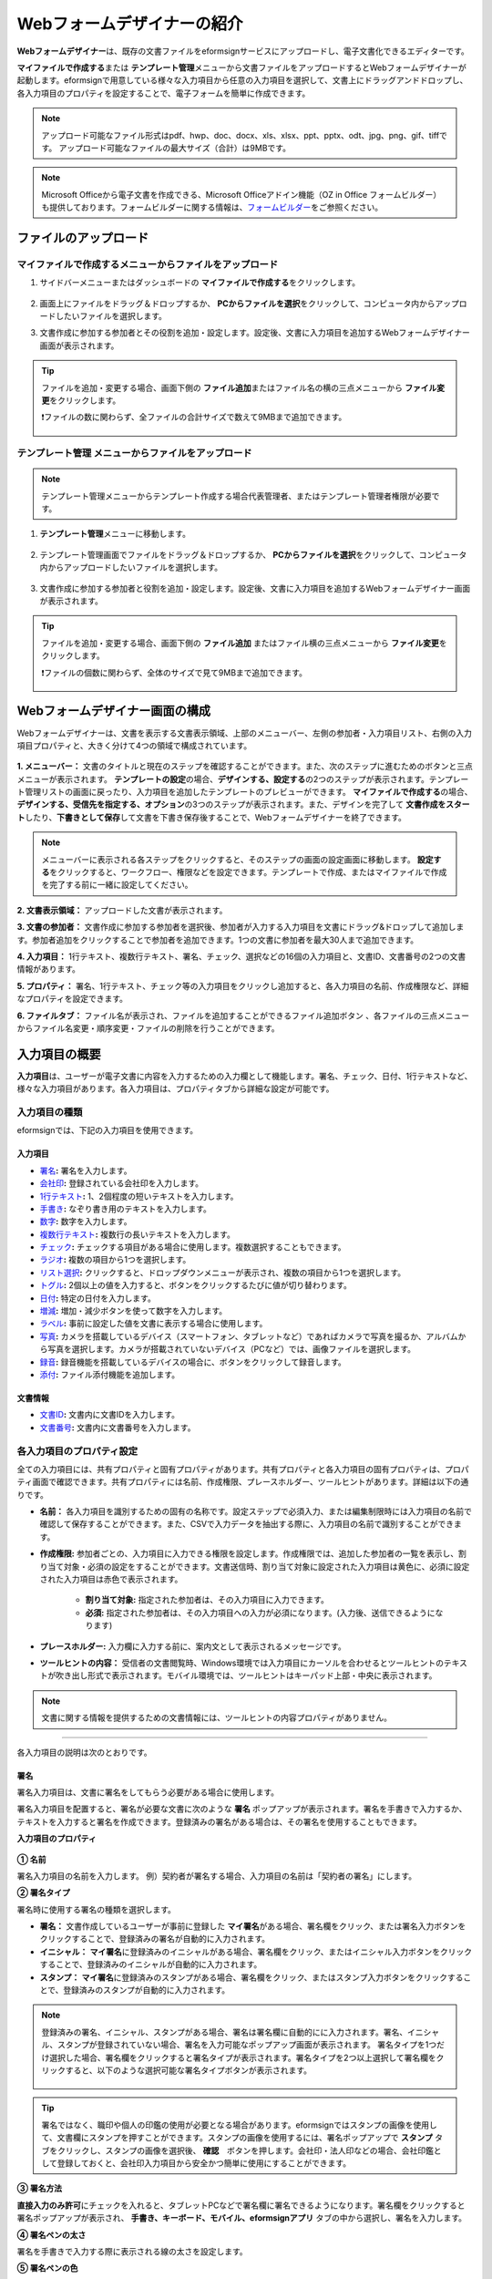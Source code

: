 .. _webform:

============================
Webフォームデザイナーの紹介
============================


**Webフォームデザイナー**\ は、既存の文書ファイルをeformsignサービスにアップロードし、電子文書化できるエディターです。

**マイファイルで作成する**\ または **テンプレート管理**\ メニューから文書ファイルをアップロードするとWebフォームデザイナーが起動します。eformsignで用意している様々な入力項目から任意の入力項目を選択して、文書上にドラッグアンドドロップし、各入力項目のプロパティを設定することで、電子フォームを簡単に作成できます。

.. note::

   アップロード可能なファイル形式はpdf、hwp、doc、docx、xls、xlsx、ppt、pptx、odt、jpg、png、gif、tiffです。
   アップロード可能なファイルの最大サイズ（合計）は9MBです。

.. note::


   Microsoft Officeから電子文書を作成できる、Microsoft Officeアドイン機能（OZ in Office フォームビルダー）も提供しております。フォームビルダーに関する情報は、`フォームビルダー <chapter5.html#formbuilder>`__\ をご参照ください。

-------------------------
ファイルのアップロード
-------------------------

**マイファイルで作成する**\ メニューからファイルをアップロード
~~~~~~~~~~~~~~~~~~~~~~~~~~~~~~~~~~~~~~~~~~~~~~~~~~~~~~~~~~~~~~~~

1. サイドバーメニューまたはダッシュボードの **マイファイルで作成する**\ をクリックします。

.. figure:: resources/myfile_create_document.png
   :alt: マイファイルで作成するメニュー
   :width: 700px


2. 画面上にファイルをドラッグ＆ドロップするか、 **PCからファイルを選択**\ をクリックして、コンピュータ内からアップロードしたいファイルを選択します。

   |image2|

3. 文書作成に参加する参加者とその役割を追加・設定します。設定後、文書に入力項目を追加するWebフォームデザイナー画面が表示されます。

.. figure:: resources/myfile_create_document_addparticipants.png
   :alt: 参加者追加画面


.. tip::

   ファイルを追加・変更する場合、画面下側の **ファイル追加**\ またはファイル名の横の三点メニューから **ファイル変更**\ をクリックします。

   ❗ファイルの数に関わらず、全ファイルの合計サイズで数えて9MBまで追加できます。

   .. figure:: resources/add-file.png
      :alt: ファイル追加/変更


**テンプレート管理** メニューからファイルをアップロード
~~~~~~~~~~~~~~~~~~~~~~~~~~~~~~~~~~~~~~~~~~~~~~~~~~~~~~~~~

.. note::

   テンプレート管理メニューからテンプレート作成する場合代表管理者、またはテンプレート管理者権限が必要です。  

1. **テンプレート管理**\ メニューに移動します。

.. figure:: resources/web-form_1.png
   :alt: Webフォームデザイナーの画面

2. テンプレート管理画面でファイルをドラッグ＆ドロップするか、 **PCからファイルを選択**\ をクリックして、コンピュータ内からアップロードしたいファイルを選択します。

.. figure:: resources/web-form_2.png
   :alt: Webフォームデザイナーの画面

3. 文書作成に参加する参加者と役割を追加・設定します。設定後、文書に入力項目を追加するWebフォームデザイナー画面が表示されます。

.. figure:: resources/web-form_3.png
   :alt: Webフォームデザイナーの画面

.. tip::

   ファイルを追加・変更する場合、画面下側の **ファイル追加** またはファイル横の三点メニューから **ファイル変更**\ をクリックします。 

   ❗ファイルの個数に関わらず、全体のサイズで見て9MBまで追加できます。 

   .. figure:: resources/template_addfile.png
      :alt: ファイル追加/変更


.. _webformdesigner_menus:

----------------------------------
Webフォームデザイナー画面の構成
----------------------------------

Webフォームデザイナーは、文書を表示する文書表示領域、上部のメニューバー、左側の参加者・入力項目リスト、右側の入力項目プロパティと、大きく分けて4つの領域で構成されています。


.. figure:: resources/myfile_create_document4.png
   :alt: フォームデザイナーのメニューの構成：マイファイルで作成する


**1. メニューバー：** 文書のタイトルと現在のステップを確認することができます。また、次のステップに進むためのボタンと三点メニューが表示されます。
**テンプレートの設定**\ の場合、**デザインする、設定する**\ の2つのステップが表示されます。テンプレート管理リストの画面に戻ったり、入力項目を追加したテンプレートのプレビューができます。 **マイファイルで作成する**\ の場合、**デザインする、受信先を指定する、オプション**\ の3つのステップが表示されます。また、デザインを完了して **文書作成をスタート**\ したり、**下書きとして保存**\ して文書を下書き保存後することで、Webフォームデザイナーを終了できます。

.. note::

   メニューバーに表示される各ステップをクリックすると、そのステップの画面の設定画面に移動します。 **設定する**\ をクリックすると、ワークフロー、権限などを設定できます。テンプレートで作成、またはマイファイルで作成を完了する前に一緒に設定してください。

**2. 文書表示領域：** アップロードした文書が表示されます。


**3. 文書の参加者：** 文書作成に参加する参加者を選択後、参加者が入力する入力項目を文書にドラッグ&ドロップして追加します。参加者追加をクリックすることで参加者を追加できます。1つの文書に参加者を最大30人まで追加できます。


**4. 入力項目：** 1行テキスト、複数行テキスト、署名、チェック、選択などの16個の入力項目と、文書ID、文書番号の2つの文書情報があります。

**5. プロパティ：** 署名、1行テキスト、チェック等の入力項目をクリックし追加すると、各入力項目の名前、作成権限など、詳細なプロパティを設定できます。

**6. ファイルタブ：** ファイル名が表示され、ファイルを追加することができるファイル追加ボタン
、各ファイルの三点メニューからファイル名変更・順序変更・ファイルの削除を行うことができます。


.. _components:

---------------------------
入力項目の概要
---------------------------

**入力項目**\ は、ユーザーが電子文書に内容を入力するための入力欄として機能します。署名、チェック、日付、1行テキストなど、様々な入力項目があります。各入力項目は、プロパティタブから詳細な設定が可能です。

.. figure:: resources/component_web_1.png
   :alt: Webフォームデザイナーで入力項目を追加した例
   :width: 750px


入力項目の種類
~~~~~~~~~~~~~~~~~~~~~~~~~~

eformsignでは、下記の入力項目を使用できます。


**入力項目**
--------------------------

- `署名 <#signature2>`__\ **:** 署名を入力します。

- `会社印 <#company stamp2>`__\ **:** 登録されている会社印を入力します。

- `1行テキスト <#text2>`__\ **:** 1、2個程度の短いテキストを入力します。

- `手書き <#handwriting2>`__\ **:** なぞり書き用のテキストを入力します。

- `数字 <#number2>`__\ **:** 数字を入力します。 

- `複数行テキスト <#text2>`__\ **:** 複数行の長いテキストを入力します。

- `チェック <#check2>`__\ **:** チェックする項目がある場合に使用します。複数選択することもできます。

- `ラジオ <#select2>`__\ **:** 複数の項目から1つを選択します。

- `リスト選択 <#combo2>`__\ **:** クリックすると、ドロップダウンメニューが表示され、複数の項目から1つを選択します。

- `トグル <#toggle2>`__\ **\ :** 2個以上の値を入力すると、ボタンをクリックするたびに値が切り替わります。

- `日付 <#date2>`__\ **:** 特定の日付を入力します。

- `増減 <#numeric2>`__\ **:** 増加・減少ボタンを使って数字を入力します。

- `ラベル <#label2>`__\ **:** 事前に設定した値を文書に表示する場合に使用します。

- `写真 <#camera2>`__\ **:** カメラを搭載しているデバイス（スマートフォン、タブレットなど）であればカメラで写真を撮るか、アルバムから写真を選択します。カメラが搭載されていないデバイス（PCなど）では、画像ファイルを選択します。

- `録音 <#record2>`__\ **:** 録音機能を搭載しているデバイスの場合に、ボタンをクリックして録音します。

- `添付 <#attach2>`__\ **:** ファイル添付機能を追加します。


**文書情報**
--------------------------

-  `文書ID <#document2>`__\ **:** 文書内に文書IDを入力します。

-  `文書番号 <#document2>`__\ **:** 文書内に文書番号を入力します。

各入力項目のプロパティ設定
~~~~~~~~~~~~~~~~~~~~~~~~~~~~~~~~~

全ての入力項目には、共有プロパティと固有プロパティがあります。共有プロパティと各入力項目の固有プロパティは、プロパティ画面で確認できます。共有プロパティには名前、作成権限、プレースホルダー、ツールヒントがあります。詳細は以下の通りです。

- **名前：** 各入力項目を識別するための固有の名称です。設定ステップで必須入力、または編集制限時には入力項目の名前で確認して保存することができます。また、CSVで入力データを抽出する際に、入力項目の名前で識別することができます。

- **作成権限:** 参加者ごとの、入力項目に入力できる権限を設定します。作成権限では、追加した参加者の一覧を表示し、割り当て対象・必須の設定をすることができます。文書送信時、割り当て対象に設定された入力項目は黄色に、必須に設定された入力項目は赤色で表示されます。

   - **割り当て対象:** 指定された参加者は、その入力項目に入力できます。
   - **必須:** 指定された参加者は、その入力項目への入力が必須になります。(入力後、送信できるようになります)


- **プレースホルダー:** 入力欄に入力する前に、案内文として表示されるメッセージです。

- **ツールヒントの内容：** 受信者の文書閲覧時、Windows環境では入力項目にカーソルを合わせるとツールヒントのテキストが吹き出し形式で表示されます。モバイル環境では、ツールヒントはキーパッド上部・中央に表示されます。

.. note::

   文書に関する情報を提供するための文書情報には、ツールヒントの内容プロパティがありません。


------------------------------------------------------------


各入力項目の説明は次のとおりです。

.. _signature2:

署名
--------------------

署名入力項目は、文書に署名をしてもらう必要がある場合に使用します。

署名入力項目を配置すると、署名が必要な文書に次のような **署名** ポップアップが表示されます。署名を手書きで入力するか、テキストを入力すると署名を作成できます。登録済みの署名がある場合は、その署名を使用することもできます。

|image4|

**入力項目のプロパティ**

.. figure:: resources/Signature-component-properties_web.png
   :alt: 署名入力項目のプロパティの設定

**① 名前**

署名入力項目の名前を入力します。
例）契約者が署名する場合、入力項目の名前は「契約者の署名」にします。

**② 署名タイプ**

署名時に使用する署名の種類を選択します。


- **署名：** 文書作成しているユーザーが事前に登録した **マイ署名**\ がある場合、署名欄をクリック、または署名入力ボタンをクリックすることで、登録済みの署名が自動的に入力されます。

- **イニシャル：** **マイ署名**\ に登録済みのイニシャルがある場合、署名欄をクリック、またはイニシャル入力ボタンをクリックすることで、登録済みのイニシャルが自動的に入力されます。

- **スタンプ：** **マイ署名**\ に登録済みのスタンプがある場合、署名欄をクリック、またはスタンプ入力ボタンをクリックすることで、登録済みのスタンプが自動的に入力されます。


.. note::

   登録済みの署名、イニシャル、スタンプがある場合、署名は署名欄に自動的にに入力されます。署名、イニシャル、スタンプが登録されていない場合、署名を入力可能なポップアップ画面が表示されます。
   署名タイプを1つだけ選択した場合、署名欄をクリックすると署名タイプが表示されます。署名タイプを2つ以上選択して署名欄をクリックすると、以下のような選択可能な署名タイプボタンが表示されます。

   .. figure:: resources/select-signature-type.png
      :alt: 署名タイプ選択


.. tip::

   署名ではなく、職印や個人の印鑑の使用が必要となる場合があります。eformsignではスタンプの画像を使用して、文書欄にスタンプを押すことができます。スタンプの画像を使用するには、署名ポップアップで **スタンプ** タブをクリックし、スタンプの画像を選択後、 **確認**　ボタンを押します。会社印・法人印などの場合、会社印鑑として登録しておくと、会社印入力項目から安全かつ簡単に使用にすることができます。

**③ 署名方法**

**直接入力のみ許可**\ にチェックを入れると、タブレットPCなどで署名欄に署名できるようになります。署名欄をクリックすると署名ポップアップが表示され、 **手書き、キーボード、モバイル、eformsignアプリ** タブの中から選択し、署名を入力します。

**④ 署名ペンの太さ**

署名を手書きで入力する際に表示される線の太さを設定します。

**⑤ 署名ペンの色**

署名を手書きで入力するときに表示される線の色を設定します。


.. tip::

   **署名に対する署名日と署名者の自動入力を設定する**

   署名入力項目をクリックすると表示されるアイコンをクリックすることで、署名日と署名者を追加できます。

   .. figure:: resources/Signature-component-properties_web_icon.png
      :alt: 署名日と署名者


   **① 署名日:** 署名すると、署名日の日付が自動的に入力されます。署名日の領域をクリックすることで、右側に表示される入力項目プロパティで日付の表示形式を設定できます。

   .. figure:: resources/Signature-component-properties_web_date.png
      :alt: 署名日
      :width: 700px


   **② 署名者:** 署名者の情報が自動的に入力されます。署名入力項目をクリックすると表示される人型アイコンをクリックすることで、ID、名前、部門、役職、携帯電話、固定電話のうち、署名者の情報として表示される情報を指定できます。

   .. figure:: resources/Signature-component-properties_web_signer.png
      :alt: 署名者

   .. note::

      一つの署名に対し、署名日・署名者入力項目を複数追加することができます。契約書などの文書内で繰り返し署名日を入力したり、署名者の情報を詳しく入力する際に便利です。

----------------------------------------------------------


.. _company stamp2:

会社印
--------------------

会社代表の印鑑、社印、法人印など、 **会社管理 > 会社印管理**\ に登録されている会社印を利用する際に使用します。会社印は **会社管理 > 会社印管理**\ に登録されている印鑑と使用権限を付与されたメンバーのみ使用可能で、会社印の履歴は **会社印管理**\ メニューに記録されます。

**入力項目のプロパティ**

.. figure:: resources/companystamp-component-properties_web.png
   :alt: 会社印入力項目のプロパティの設定


**① 名前**

会社印入力項目の名前を入力します。
例）法人印の場合、入力項目の名前を「法人印」と設定します。

.. _text2:

1行テキストと複数行テキスト
---------------------------------

1行テキスト入力項目と複数行テキスト入力項目は全て、テキスト入力欄を作成する際に使用します。1行テキスト入力項目は1, 2単語程度の短い文章、複数行テキストは2行以上の長い文章を入力するのに適しています。

**入力項目のプロパティ**

.. figure:: resources/text-component-properties_web.png
   :alt: 1行テキストと複数行テキストのプロパティ設定


**① 名前**

1行テキスト/複数行テキストの入力項目の名前を入力します。
例）木村、鈴木などが入力される入力項目の名前は「氏名」です。

.. note::

   名前は自動的に付与されますが、入力項目の配置後の各入力項目に対する各受信者の入力有無を決める際に、入力項目の名前が表示されるため、分かりやすい名前の設定を推奨します。

**② デフォルト値**

初期表示するテキストを設定します。


**③ テキストタイプ**

テキストの種類をテキスト、パスワードから選択します。 

- **テキスト:** 一般的なテキストを入力する際に使用します。
- **パスワード:** 入力した内容が表示されないよう設定します。テキストを入力すると、入力した値がアスタリスク(*)またはパスワード文字 (●)で入力され、入力内容を隠すことができます。入力された内容はPDFでも伏せ字で表示されますが、CSVデータをダウンロードした場合のみ、入力した文字が隠されず表示されます。


**④ 入力可能な最大文字数**

入力可能な最大文字数（空白を含む）を設定できます。1行テキストの場合は100文字、複数行テキストの場合は400文字がデフォルト設定となっています。

.. note::

   **入力項目のサイズに合わせて文字数を制限**\ にチェックを入れると、入力項目のサイズに合わせて文字数が制限されるよう設定されます。
   短いテキストの場合はサイズを小さく、長いテキストの場合は十分に入力できるよう、項目のサイズを調整してください。

**⑤ キーパッドタイプ(モバイルにのみ適用)**

スマートフォン、タブレットのようなモバイル環境で文書を作成する際に表示する、キーパッドのタイプを設定します。

----------------------------------------------------------

.. _handwriting2:

手書き
--------------------

手書き入力項目は、事前に入力された文章をなぞり書きする必要がある場合に使用します。
文書の背景に表示されるテキストを設定することができ、文書の受信者は表示されたテキストをなぞり書きすることで入力します。

.. figure:: resources/handwriting-component-example.png
   :alt: 手書き入力項目の例

**入力項目のプロパティ**

.. figure:: resources/handwriting-component-properties_web.png
   :alt: 手書き入力項目のプロパティの設定


**① 名前**

手書き入力項目の名前を入力します。

**② 文字の太さ**

なぞり書きする際に表示される線の太さを設定します。

**③ 文字の色**

なぞり書きする際に表示される線の色を設定します。

**④ なぞり書きテキストを表示**

背景になぞり書き用テキストが表示されるように設定します。


----------------------------------------------------------

.. _number2:

数字
--------------------

数字入力項目は、金額などの数字を入力する際に使用します。

**入力項目のプロパティ**

.. figure:: resources/number_property_web.png
   :alt: 数字入力項目のプロパティ設定


**① 名前**

数字入力숫자 입력 항목의 ID를 설정합니다. 예를 들어, 결제 금액이 입력되는 입력 항목의 ID는 ‘결제 금액’으로 설정합니다.

**② デフォルト値**

初期表示するテキストを設定します。

**③ 負の値の入力許可**

このオプションにチェックを入れると、負の値も入力できるようになります。

**④ 入力可能な最小値/最大値**

入力可能な最小値と最大値を設定します。

.. note:: 

   最小値を設定すると、入力した値が最小値よりも小さい場合は最小値が入力されます。
   最大値を設定すると、入力した値が最大値よりも大きい場合は最大値が入力されます。

**⑤ 入力可能な小数点桁数**

入力可能な小数点の桁数を設定します。小数点の桁数は0~10まで入力することができます。

**⑥ 千単位の区分記号の表示**

オプションにチェックを入れると、入力した値に自動的に千単位区切りのカンマ(,)が表示されます。

**⑦ 接頭辞/接尾辞**

数字に必要な接頭辞/接尾辞が自動的に入力されるよう設定します。
例） 「計10,000円」と入力する場合、接頭辞に「計」、接尾辞に「円」を設定します。

----------------------------------------------------------


.. _check2:

チェック
--------------------

チェック入力項目は複数の選択項目の中から、複数の項目を選択する場合に使用します。

.. tip::

   **チェック入力項目とラジオ入力項目の違い**

   チェック入力項目では **マルチ選択の可能**\ を設定できます。これにより、チェック入力項目では複数項目の選択ができますが、ラジオ入力項目では複数項目の選択ができません。


**入力項目のプロパティ**

.. figure:: resources/check-component-properties-1_web.png
   :alt: チェック入力項目のプロパティの設定

**① 名前**

チェック入力項目の選択項目は選択グループごとに名前を付ける必要があります。
例）設問1に5つの選択項目を設定する場合、5つの選択項目の名前を全て「設問1の回答項目」と登録します。登録した名前は以下のようにグループ化して表示されます。

.. tip::

   入力項目を追加する際(+)ボタンをクリックすることで、登録された名前で項目(アイテム)を追加できます。

.. figure:: resources/check-component-properties-2_web.png
   :alt: チェック入力項目のプロパティの設定2

**② アイテムリスト**

各入力項目に表示されるテキストを入力できます。テキストは文書に表示される文字列で、値はCSVファイルで入力データをダウンロードする際に表示されます。 **マルチ選択の可能**\ のチェックを外すとアイテムリストの中から１つの項目のみ選択することができます。

**③ 選択スタイル**

プロパティから色や図形設定を行うことができます。チェックを選択した初期状態ではチェックボックスが設定されおり、これ意外にもラジオボタン、丸囲みを選択できます。

次の例では、左からチェック/ラジオ/丸囲みを選択した場合に、各チェックボックスがどのように表示されるか確認できます。

|image5|

.. tip::

   右上のアイコンをクリックすると、各スタイルの色を指定することができます。
   指定されている色は各アイコンの下線の色で判断することができます。

   例）チェックボックスの場合、チェックボックスの背景色、チェックボックスの輪郭線、チェックの色を指定できます。
   ラジオボタンの場合、外側の円と中央の丸の色を指定できます。丸囲みの場合、円の色を指定できます。

   |image6|

**④ 非選択スタイル**

選択されていない項目に適用するスタイルを指定できます。チェックボックスは四角形、ラジオボタンは円形のスタイルを指定できます。丸囲みの場合は、非選択項目に何も表示されません。

----------------------------------------------------------


.. _select2:

ラジオ
--------------------

ラジオ入力項目は、複数項目の中から1つの項目を選択する場合に使用します。

**入力項目のプロパティ**

.. figure:: resources/Radio-component-properties_web.png
   :alt: ラジオ入力項目のプロパティの設定

**① 名前**

ラジオ入力項目の選択項目は、選択グループごとに名前を付ける必要があります。

例）問題1に対して1～5の選択肢がある場合、1～5の項目をまとめて「問題1」と指定します。問題2の選択肢の1～5に対しても同様にまとめて「問題2」と指定します。

入力項目を追加する際 (+)ボタンをクリックすることで、登録された名前で項目(アイテム)を追加できます。


**② アイテムリスト**

同じ名前を付与した項目は入力項目のプロパティ欄のアイテムリストに表示され、アイテムリストから簡単にテキストを修正できます。**テキスト**\ は文書に表示される文字列で、**値**\ はCSVファイルで入力データをダウンロードする際に表示されます。

**③ 選択スタイル**

ラジオ入力項目では、プロパティから色や図形設定が行えます。黒い円で囲われた丸がデフォルト設定となっており、ドロップボックスメニューからスタイルを変更できます。

.. tip::

   右上のアイコンをクリックすると、各スタイルの色を指定することができます。指定されている色は各アイコンの下線の色で判断することができます。外側の円と中央の丸の色を指定できます。

   |image7|

**④ 非選択スタイル**

選択されていない入力項目に表示するスタイルを指定します。


----------------------------------------------------------


.. _combo2:

リスト選択
--------------------

リスト選択入力項目は、複数の項目の中から1つの項目を選択する場合に使用します。
次のような選択欄をクリックすると、選択項目のリストが表示されます。

|image8|

**入力項目のプロパティ**

.. figure:: resources/combo-component-properties_web.png
   :alt: リスト選択入力項目のプロパティの設定

**① 名前**

リスト選択入力項目の名前を入力します。
例）お気に入りの色を選択する入力項目の名前は「お気に入りの色」とします。

**② アイテム数**

選択項目の内容を入力します。Enterキーを押すことで、複数の項目を作成できます。
**テキスト**\ は文書に表示される文字列で、**値**\ はCSVファイルで入力データをダウンロードする際に表示されます。

**③ 基本表示アイテム**

基本表示するアイテムを設定します。

**④ プレースホルダー**

何も入力されていない場合に入力項目に表示するテキストを設定します。

.. note::

   **リスト選択**\ 入力項目の最上部に「選択してください」と表示するには、 **プレースホルダー**\ に「選択してください」と入力し、 **基本表示アイテム**\ を「選択してください」に設定します。

----------------------------------------------------------



.. _toggle2:

トグル
--------------------

ONやOFFなど、特定の状態を示すために使用します。トグル入力項目を使用すると、入力項目をクリックするたびに、予め設定しておいた順番で項目の入力値が切り替わります。
次のように入力項目をクリックすることで、「良好」または「不良」に変更することができます。

|image9|

**入力項目のプロパティ**

.. figure:: resources/toggle-component-properties_web.png
   :alt: トグル入力項目のプロパティの設定


**① 名前**

トグル入力項目の名前を入力します。
例）最初の点検項目に対する入力項目の場合、「点検項目1」とします。

**② アイテム数**

トグル入力項目をクリックするたびに、切り替わる項目のリストを入力します。Enterキーを押すことで、複数の項目を作成できます。
**テキスト**\ は文書に表示される文字列で、**値**\ はCSVファイルで入力データをダウンロードする際に表示されます。

**③ 基本表示アイテム**

基本表示するアイテムを設定します。


----------------------------------------------------------


.. _date2:

日付
--------------------

日付を入力する場合に使用します。入力欄をクリックすると、日付ピッカーが表示され、目的の日付を選択できます。

**入力項目のプロパティ**

.. figure:: resources/datetime-component-properties_02_web.png
   :alt: 日付入力項目のプロパティの設定


**① 名前**

日付入力項目の名前を入力します。例えば、休暇の開始日を選択する入力項目の名前は「休暇の開始日」とします。

**② デフォルト値**

基本表示する日付を設定します。**今日の日付で設定**\ にチェックを入れると、文書を開いた際に自動的に今日の日付が入力されます。

**③ 書式設定**

日付を表示する書式を指定します。デフォルト設定は、date_yyyy-MM-dd です。

- **yyyy：** 年度を表示します。(yyyy年→2023年)

- **MM：** 月を表示します。大文字で表記する必要があります。(MM月→8月)

- **dd：** 日を表示します。(dd日→10日)

「2020年 2月 5日」と表示するには、書式設定に「yyyy年 MM月 dd日」と入力します。

**④ 入力可能な最小/最大日付**

日付の選択時に選択可能な最小日付と最大日付を指定して、入力可能な日付の範囲を設定します。


----------------------------------------------------------



.. _numeric2:

増減
--------------------

数字を入力する場合に使用します。入力欄をクリックすると、2つの矢印が表示されます。入力項目をクリックすると右側に2つの矢印ボタンが表示され上向き/下向きの矢印ボタンをクリックすることで、数字を増減できます。

PCのキーボード環境では、入力欄に任意の数字を直接入力できます。スマートフォンやタブレット環境では、入力範囲の数字リストをスクロールすることで目的の数字を選択できます。

**入力項目のプロパティ**

.. figure:: resources/number-component-properties_web.png
   :alt: 数字入力項目のプロパティの設定


**① 名前**

数字入力項目の名前を入力します。
例）予約人員の数を入力する入力項目の名前は、「予約人数」にします。

**② デフォルト値**

基本表示する数字を設定できます。

**③ 変化の増分**

入力欄の増加/減少のアイコンをクリックするたびに、現在入力されている値から増減する値を入力します。
例）増減の単位を100に設定して文書を作成した場合、入力欄の右側にある上向き矢印（▲）をクリックすると、入力値から 200、300、... と増加します。

**④ 入力可能な最小値/最大値**

入力可能な最小値と最大値を指定して、入力可能な数字の範囲を設定します。
例）生年月日の場合は、最小値を1900、最大値を現在の年度、増減単位を1に指定します。最小値/最大値が指定されている状態で範囲外の数字を入力すると、最小値/最大値が自動的に入力されます。最大値が100の場合、入力欄に101と入力すると、自動的に最大値である100に変更されます。


----------------------------------------------------------


.. _label2:

ラベル
--------------------

**ラベル** 入力項目は、事前に設定した値を文書に表示する場合に使用します。

**入力項目のプロパティ**

.. figure:: resources/label_property_web.png
   :alt: ラベル入力項目のプロパティの設定


**① 名前**

ラベル入力項目の名前を設定します。

**②テキスト**

この入力欄に入力したテキストが文書上に表示されます。

----------------------------------------------------------

.. _camera2:

写真
--------------------

スマートフォンやタブレットなどのカメラを搭載したデバイスで写真を撮り、文書にアップロードするときに使用します。カメラのないPC環境では、入力項目をクリックすることで表示されるウィンドウから、アップロードする画像ファイルを選択できます。
選択した画像のサイズが入力欄のサイズより大きい場合、入力欄内に収まるサイズに縮小されてアップロードします。

.. note::

   写真入力項目の場合、カメラを利用できる環境ではカメラ機能が実行され、カメラの利用できない環境では画像ファイルの選択ウィンドウが開かれます。

|image10|

**入力項目のプロパティ**

.. figure:: resources/Camera-component-properties_web.png
   :alt: 写真入力項目のプロパティの設定


**① 名前**

写真入力項目の名前を入力します。
例）免許証の写真を撮影する入力項目の名前は「免許証の写真」とします。


.. tip::

   **写真アイコンの表示**\ にチェックを入れると、写真領域にアイコンが表示されます。

   |image11|

----------------------------------------------------------

.. _record2:

録音
--------------------

ユーザーの録音データを文書に保存する必要がある場合に使用します。録音入力項目を追加すると、ビューアーから録音されたコンテンツを再生したり、新しく録音を行ったりすることができます。

|image12|

.. note::

   録音機能はeformsignアプリでのみ動作します。

**入力項目のプロパティ**

.. figure:: resources/record_component_web.png
   :alt: 録音入力項目のプロパティの設定


**① 名前**

録音入力項目の名前を入力します。例えば、音声による同意を録音する入力項目の名前は「音声による同意」とします。


.. tip::

   **アイコンの表示**\ にチェックを入れると、録音領域にマイクアイコンが表示されます。

   |image13|


----------------------------------------------------------



.. _attach2:

添付
--------------------

文書に添付ファイルを追加する場合に使用します。添付入力項目を使用して文書を添付すると、添付した文書は本来の文書の最後に新規ページとして追加されます。

添付可能なファイル形式とサイズは次のとおりです。

-  ファイル形式：PDF、JPG、PNG、GIF

-  サイズ：最大5MB まで

**入力項目のプロパティ**

.. figure:: resources/Attachment-component-properties_web.png
   :alt: 添付入力項目のプロパティ設定

**① 名前**

添付入力項目の名前を入力します。
例）在職証明書を添付する入力項目の名前は「在職証明書」とします。

.. tip::

   **アイコンの表示** にチェックを入れると、添付領域にクリップアイコンが表示されます。

   |image14|


----------------------------------------------------------


.. _document2:

文書ID/文書番号
--------------------

文書情報は、文書内に文書関連の情報を入力する際に使用します。また、文書ID、文書番号が表示されるよう設定できます。

- **文書 ID：** システムが全ての文書に対して付与する、文書固有のIDです。32桁の英数字の組み合わせで構成されます。　（例：0077af27a98846c8872f5333920679b7）

- **文書番号：** **テンプレートの設定 > 全般**\ で設定された文書番号です。文書番号の設定方法は、 `文書番号の自動生成 <chapter6.html#docnumber_wd>`__\ をご参照ください。

   .. note::

      文書IDはシステムで付与される文書の固有IDのため、ユーザー側で設定する必要はありません。文書番号設定はテンプレートをアップロード後、 **テンプレートの設定 > 全般**\ から行うことができます。

**入力項目のプロパティ**

.. figure:: resources/document-domponent-properties_web.png
   :alt: 文書入力項目のプロパティ設定



----------------------------------------------------------



--------------------------------
テンプレートの追加設定
--------------------------------

文書に入力項目を追加することで、テンプレートのタイトル、文書番号、ワークフローなど、テンプレートから作成された文書の詳細設定を行うことができます。

**デザインする** の画面で、 **設定する** ボタンをクリックすることで、設定画面に移動します。設定画面では、次の5つの設定を行うことで、テンプレートの設定ができます。

- **全般：** テンプレート名、略称、文書のタイトル、文書番号などを設定します。

- **権限の設定：** テンプレートを使って文書を作成するメンバーまたはグループ、作成した文書を管理するメンバーまたはグループを指定します。

- **ワークフローの設定：** 文書の作成から完了までのステップを設定します。

- **フィールドの設定：** フィールドの表示有無、順番、基本値、自動入力値などの初期値を設定します。

- **通知の設定：** 作成する文書に対するステータス通知の受信者の設定と、最終完了通知メッセージを編集します。

.. figure:: resources/component_web_2.png
   :alt: テンプレートの5つの設定項目
   :width: 750px

.. important::

   テンプレートから作成した文書を使用して文書を作成するには、テンプレートの保存後に **配布**\ する必要があります。
   テンプレートを配布せず、保存のみした場合、テンプレート使用権限があるメンバーの **テンプレートで作成する** 画面に表示されません。

   **テンプレートの配布とは？** 

   当該テンプレートで文書を作成できるようにするためには、テンプレートを保存した後、必ず配布(公開)する必要があります。

   テンプレートを配布せずに保存のみした場合、テンプレート使用権限のあるメンバーの **テンプレートで作成する** 画面には表示されません。

   配布していないテンプレートは、以下の画像のようにテンプレートに **配布前**\ と表示されます。テンプレートを配布するには、テンプレートの詳細メニューをクリックして配布するか、テンプレート設定から保存ボタンをクリック後、配布するか選択できます。

   .. figure:: resources/template_publish.png
      :alt: テンプレートの5つの設定項目
      :width: 750px


.. note::

   テンプレートの詳細な説明については、`Webフォームデザイナーでテンプレート作成 <chapter6.html#template_wd>`__\ をご参照ください。





.. |image1| image:: resources/myfile_create_document.png
.. |image2| image:: resources/myfile_create_document2.png
   :width: 500px
.. |image4| image:: resources/signature.png
.. |image5| image:: resources/check-component-style-settings.png
.. |image6| image:: resources/check-component-properties-web-style.png
.. |image7| image:: resources/Radio-component-properties_web-style.png
.. |image8| image:: resources/combo-1.png
.. |image9| image:: resources/toggle.png
.. |image10| image:: resources/camera1.png
.. |image11| image:: resources/Camera-component-properties_web_icon.png
.. |image12| image:: resources/record1.png
   :width: 400px
.. |image13| image:: resources/record_component_web_icon.png
.. |image14| image:: resources/Attachment-component-properties_web_icon.png
